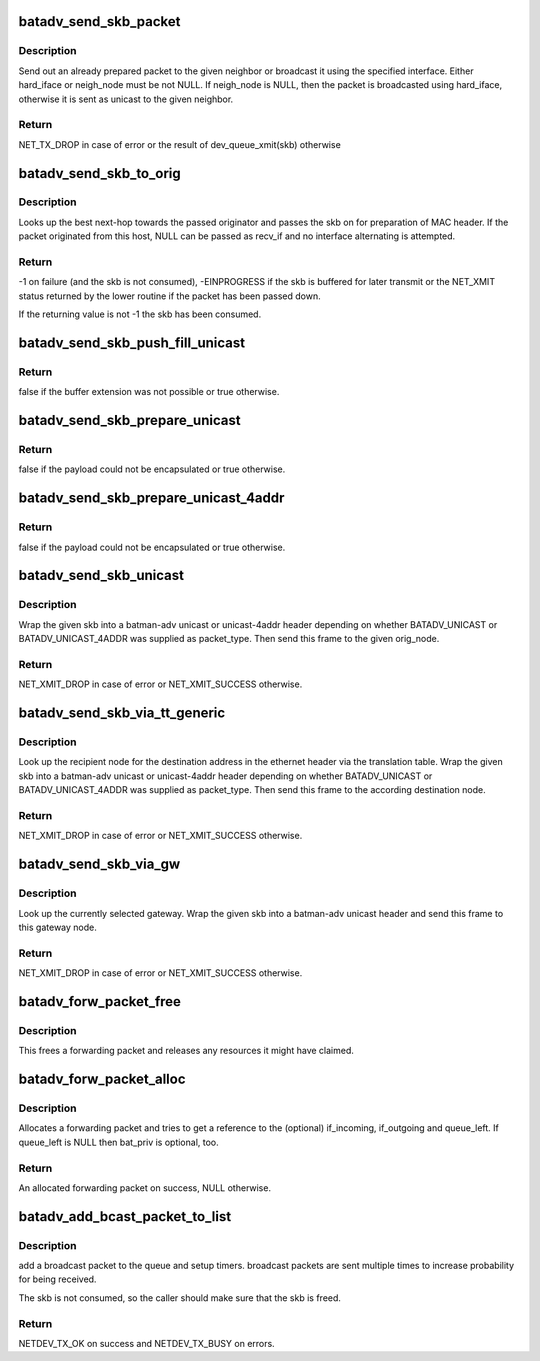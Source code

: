 .. -*- coding: utf-8; mode: rst -*-
.. src-file: net/batman-adv/send.c

.. _`batadv_send_skb_packet`:

batadv_send_skb_packet
======================

.. c:function:: int batadv_send_skb_packet(struct sk_buff *skb, struct batadv_hard_iface *hard_iface, const u8 *dst_addr)

    send an already prepared packet

    :param struct sk_buff \*skb:
        the packet to send

    :param struct batadv_hard_iface \*hard_iface:
        the interface to use to send the broadcast packet

    :param const u8 \*dst_addr:
        the payload destination

.. _`batadv_send_skb_packet.description`:

Description
-----------

Send out an already prepared packet to the given neighbor or broadcast it
using the specified interface. Either hard_iface or neigh_node must be not
NULL.
If neigh_node is NULL, then the packet is broadcasted using hard_iface,
otherwise it is sent as unicast to the given neighbor.

.. _`batadv_send_skb_packet.return`:

Return
------

NET_TX_DROP in case of error or the result of dev_queue_xmit(skb)
otherwise

.. _`batadv_send_skb_to_orig`:

batadv_send_skb_to_orig
=======================

.. c:function:: int batadv_send_skb_to_orig(struct sk_buff *skb, struct batadv_orig_node *orig_node, struct batadv_hard_iface *recv_if)

    Lookup next-hop and transmit skb.

    :param struct sk_buff \*skb:
        Packet to be transmitted.

    :param struct batadv_orig_node \*orig_node:
        Final destination of the packet.

    :param struct batadv_hard_iface \*recv_if:
        Interface used when receiving the packet (can be NULL).

.. _`batadv_send_skb_to_orig.description`:

Description
-----------

Looks up the best next-hop towards the passed originator and passes the
skb on for preparation of MAC header. If the packet originated from this
host, NULL can be passed as recv_if and no interface alternating is
attempted.

.. _`batadv_send_skb_to_orig.return`:

Return
------

-1 on failure (and the skb is not consumed), -EINPROGRESS if the
skb is buffered for later transmit or the NET_XMIT status returned by the
lower routine if the packet has been passed down.

If the returning value is not -1 the skb has been consumed.

.. _`batadv_send_skb_push_fill_unicast`:

batadv_send_skb_push_fill_unicast
=================================

.. c:function:: bool batadv_send_skb_push_fill_unicast(struct sk_buff *skb, int hdr_size, struct batadv_orig_node *orig_node)

    extend the buffer and initialize the common fields for unicast packets

    :param struct sk_buff \*skb:
        the skb carrying the unicast header to initialize

    :param int hdr_size:
        amount of bytes to push at the beginning of the skb

    :param struct batadv_orig_node \*orig_node:
        the destination node

.. _`batadv_send_skb_push_fill_unicast.return`:

Return
------

false if the buffer extension was not possible or true otherwise.

.. _`batadv_send_skb_prepare_unicast`:

batadv_send_skb_prepare_unicast
===============================

.. c:function:: bool batadv_send_skb_prepare_unicast(struct sk_buff *skb, struct batadv_orig_node *orig_node)

    encapsulate an skb with a unicast header

    :param struct sk_buff \*skb:
        the skb containing the payload to encapsulate

    :param struct batadv_orig_node \*orig_node:
        the destination node

.. _`batadv_send_skb_prepare_unicast.return`:

Return
------

false if the payload could not be encapsulated or true otherwise.

.. _`batadv_send_skb_prepare_unicast_4addr`:

batadv_send_skb_prepare_unicast_4addr
=====================================

.. c:function:: bool batadv_send_skb_prepare_unicast_4addr(struct batadv_priv *bat_priv, struct sk_buff *skb, struct batadv_orig_node *orig, int packet_subtype)

    encapsulate an skb with a unicast 4addr header

    :param struct batadv_priv \*bat_priv:
        the bat priv with all the soft interface information

    :param struct sk_buff \*skb:
        the skb containing the payload to encapsulate

    :param struct batadv_orig_node \*orig:
        the destination node

    :param int packet_subtype:
        the unicast 4addr packet subtype to use

.. _`batadv_send_skb_prepare_unicast_4addr.return`:

Return
------

false if the payload could not be encapsulated or true otherwise.

.. _`batadv_send_skb_unicast`:

batadv_send_skb_unicast
=======================

.. c:function:: int batadv_send_skb_unicast(struct batadv_priv *bat_priv, struct sk_buff *skb, int packet_type, int packet_subtype, struct batadv_orig_node *orig_node, unsigned short vid)

    encapsulate and send an skb via unicast

    :param struct batadv_priv \*bat_priv:
        the bat priv with all the soft interface information

    :param struct sk_buff \*skb:
        payload to send

    :param int packet_type:
        the batman unicast packet type to use

    :param int packet_subtype:
        the unicast 4addr packet subtype (only relevant for unicast
        4addr packets)

    :param struct batadv_orig_node \*orig_node:
        the originator to send the packet to

    :param unsigned short vid:
        the vid to be used to search the translation table

.. _`batadv_send_skb_unicast.description`:

Description
-----------

Wrap the given skb into a batman-adv unicast or unicast-4addr header
depending on whether BATADV_UNICAST or BATADV_UNICAST_4ADDR was supplied
as packet_type. Then send this frame to the given orig_node.

.. _`batadv_send_skb_unicast.return`:

Return
------

NET_XMIT_DROP in case of error or NET_XMIT_SUCCESS otherwise.

.. _`batadv_send_skb_via_tt_generic`:

batadv_send_skb_via_tt_generic
==============================

.. c:function:: int batadv_send_skb_via_tt_generic(struct batadv_priv *bat_priv, struct sk_buff *skb, int packet_type, int packet_subtype, u8 *dst_hint, unsigned short vid)

    send an skb via TT lookup

    :param struct batadv_priv \*bat_priv:
        the bat priv with all the soft interface information

    :param struct sk_buff \*skb:
        payload to send

    :param int packet_type:
        the batman unicast packet type to use

    :param int packet_subtype:
        the unicast 4addr packet subtype (only relevant for unicast
        4addr packets)

    :param u8 \*dst_hint:
        can be used to override the destination contained in the skb

    :param unsigned short vid:
        the vid to be used to search the translation table

.. _`batadv_send_skb_via_tt_generic.description`:

Description
-----------

Look up the recipient node for the destination address in the ethernet
header via the translation table. Wrap the given skb into a batman-adv
unicast or unicast-4addr header depending on whether BATADV_UNICAST or
BATADV_UNICAST_4ADDR was supplied as packet_type. Then send this frame
to the according destination node.

.. _`batadv_send_skb_via_tt_generic.return`:

Return
------

NET_XMIT_DROP in case of error or NET_XMIT_SUCCESS otherwise.

.. _`batadv_send_skb_via_gw`:

batadv_send_skb_via_gw
======================

.. c:function:: int batadv_send_skb_via_gw(struct batadv_priv *bat_priv, struct sk_buff *skb, unsigned short vid)

    send an skb via gateway lookup

    :param struct batadv_priv \*bat_priv:
        the bat priv with all the soft interface information

    :param struct sk_buff \*skb:
        payload to send

    :param unsigned short vid:
        the vid to be used to search the translation table

.. _`batadv_send_skb_via_gw.description`:

Description
-----------

Look up the currently selected gateway. Wrap the given skb into a batman-adv
unicast header and send this frame to this gateway node.

.. _`batadv_send_skb_via_gw.return`:

Return
------

NET_XMIT_DROP in case of error or NET_XMIT_SUCCESS otherwise.

.. _`batadv_forw_packet_free`:

batadv_forw_packet_free
=======================

.. c:function:: void batadv_forw_packet_free(struct batadv_forw_packet *forw_packet)

    free a forwarding packet

    :param struct batadv_forw_packet \*forw_packet:
        The packet to free

.. _`batadv_forw_packet_free.description`:

Description
-----------

This frees a forwarding packet and releases any resources it might
have claimed.

.. _`batadv_forw_packet_alloc`:

batadv_forw_packet_alloc
========================

.. c:function:: struct batadv_forw_packet *batadv_forw_packet_alloc(struct batadv_hard_iface *if_incoming, struct batadv_hard_iface *if_outgoing, atomic_t *queue_left, struct batadv_priv *bat_priv)

    allocate a forwarding packet

    :param struct batadv_hard_iface \*if_incoming:
        The (optional) if_incoming to be grabbed

    :param struct batadv_hard_iface \*if_outgoing:
        The (optional) if_outgoing to be grabbed

    :param atomic_t \*queue_left:
        The (optional) queue counter to decrease

    :param struct batadv_priv \*bat_priv:
        The bat_priv for the mesh of this forw_packet

.. _`batadv_forw_packet_alloc.description`:

Description
-----------

Allocates a forwarding packet and tries to get a reference to the
(optional) if_incoming, if_outgoing and queue_left. If queue_left
is NULL then bat_priv is optional, too.

.. _`batadv_forw_packet_alloc.return`:

Return
------

An allocated forwarding packet on success, NULL otherwise.

.. _`batadv_add_bcast_packet_to_list`:

batadv_add_bcast_packet_to_list
===============================

.. c:function:: int batadv_add_bcast_packet_to_list(struct batadv_priv *bat_priv, const struct sk_buff *skb, unsigned long delay)

    queue broadcast packet for multiple sends

    :param struct batadv_priv \*bat_priv:
        the bat priv with all the soft interface information

    :param const struct sk_buff \*skb:
        broadcast packet to add

    :param unsigned long delay:
        number of jiffies to wait before sending

.. _`batadv_add_bcast_packet_to_list.description`:

Description
-----------

add a broadcast packet to the queue and setup timers. broadcast packets
are sent multiple times to increase probability for being received.

The skb is not consumed, so the caller should make sure that the
skb is freed.

.. _`batadv_add_bcast_packet_to_list.return`:

Return
------

NETDEV_TX_OK on success and NETDEV_TX_BUSY on errors.

.. This file was automatic generated / don't edit.

